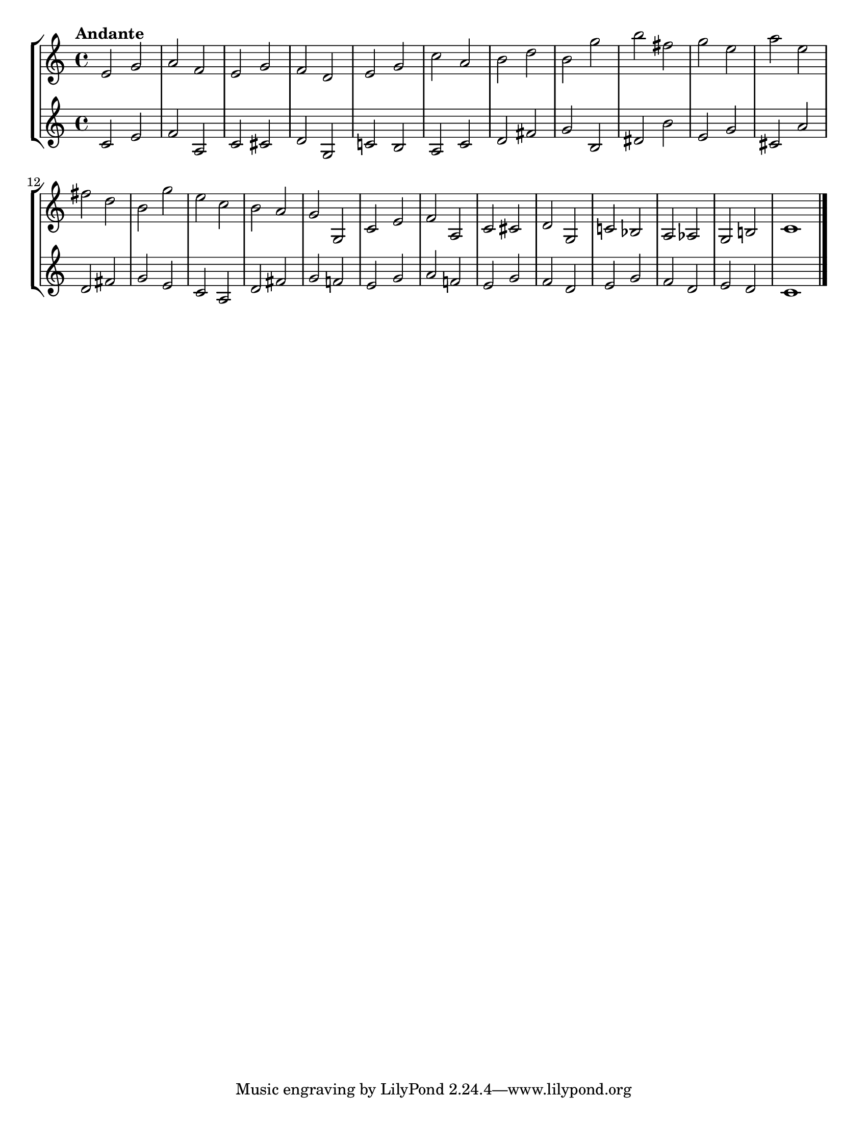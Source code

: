 \version "2.24.1"
\language "english"
\paper {
  #(set-paper-size "letter")
}
\layout {
  indent = #0
}

\score {
  \new StaffGroup <<
    \new Staff { 
      \relative {
        \time 4/4
        \tempo "Andante"
        e'2 g2 
        | a2 f2
        | e2 g2
        | f2 d2
        | e2 g2
        | c2 a2
        | b2 d2
        | b2 g'2
        | b2 fs2
        | g2 e2
        | a2 e2
        | fs2 d2
        | b2 g'2
        | e2 c2
        | b2 a2
        | g2 g,2
        | c2 e2
        | f2 a,2
        | c2 cs2
        | d2 g,2
        | c!2 bf2
        | a2 af2
        | g2 b!2
        | c1
        \bar "|."
      }
    }
    \new Staff {
      \relative {
        \time 4/4
        c'2 e2
        | f2 a,2
        | c2 cs2
        | d2 g,2
        | c!2 b2
        | a2 c2
        | d2 fs2
        | g2 b,2
        | ds2 b'2
        | e,2 g2
        | cs,2 a'2
        | d,2 fs2
        | g2 e2
        | c2 a2
        | d2 fs2
        | g2 f!2
        | e2 g2
        | a2 f!2
        | e2 g2
        | f2 d2
        | e2 g2
        | f2 d2
        | e2 d2
        | c1
        \bar "|."
      }
    }
  >>
}
